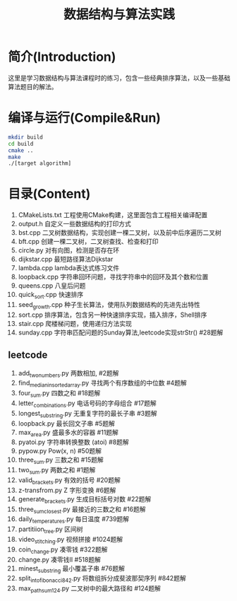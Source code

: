 #+Title: 数据结构与算法实践
* 简介(Introduction)
  这里是学习数据结构与算法课程时的练习，包含一些经典排序算法，以及一些基础算法题目的解法。
  
* 编译与运行(Compile&Run)
#+BEGIN_SRC sh
mkdir build
cd build
cmake ..
make
./[target algorithm]
#+END_SRC

* 目录(Content)
1. CMakeLists.txt 工程使用CMake构建，这里面包含工程相关编译配置
2. output.h 自定义一些数据结构的打印方式
3. bst.cpp 二叉树数据结构，实现创建一棵二叉树，以及前中后序遍历二叉树
4. bft.cpp 创建一棵二叉树，二叉树查找、检查和打印
5. circle.py 对有向图，检测是否存在环
6. dijkstar.cpp 最短路径算法Dijkstar
7. lambda.cpp lambda表达式练习文件
8. loopback.cpp 字符串回环问题，寻找字符串中的回环及其个数和位置
9. queens.cpp 八皇后问题
10. quick_sort.cpp 快速排序
11. seed_growth.cpp 种子生长算法，使用队列数据结构的先进先出特性
12. sort.cpp 排序算法，包含另一种快速排序实现，插入排序，Shell排序
13. stair.cpp 爬楼梯问题，使用递归方法实现
14. sunday.cpp 字符串匹配问题的Sunday算法,leetcode实现strStr() #28题解
** leetcode
1. add_two_numbers.py 两数相加, #2题解
2. find_median_in_sorted_array.py 寻找两个有序数组的中位数 #4题解
3. four_sum.py 四数之和 #18题解
4. letter_combinations.py 电话号码的字母组合 #17题解
5. longest_substring.py 无重复字符的最长子串 #3题解
6. loopback.py 最长回文子串 #5题解
7. max_area.py 盛最多水的容器 #11题解
8. pyatoi.py 字符串转换整数 (atoi) #8题解
9. pypow.py Pow(x, n) #50题解
10. three_sum.py 三数之和 #15题解
11. two_sum.py 两数之和 #1题解
12. valid_brackets.py 有效的括号 #20题解
13. z-transfrom.py Z 字形变换 #6题解
14. generate_brackets.py 生成目标括号对数 #22题解
15. three_sum_closest.py 最接近的三数之和 #16题解
16. daily_temperatures.py 每日温度 #739题解
17. partitiion_tree.py 区间树
18. video_stitching.py 视频拼接 #1024题解
19. coin_change.py 凑零钱 #322题解
20. change.py 凑零钱II #518题解
21. minest_substring 最小覆盖子串 #76题解
22. split_into_fibonacci_842.py 将数组拆分成斐波那契序列 #842题解
23. max_path_sum_124.py 二叉树中的最大路径和 #124题解
